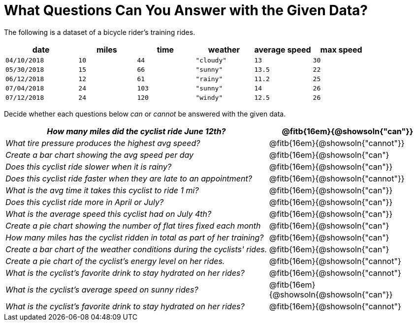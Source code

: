 = What Questions Can You Answer with the Given Data?

The following is a dataset of a bicycle rider's training rides.

[cols="5a,4a,4a,4a,4a,4a",options="header"]
|===
|date 		   |miles |time   |weather	  |average speed|max speed
| `04/10/2018` | `10` | `44`  | `"cloudy"`| `13` 		| `30`
| `05/30/2018` | `15` | `66`  | `"sunny"` | `13.5` 		| `22`
| `06/12/2018` | `12` | `61`  | `"rainy"` | `11.2` 		| `25`
| `07/04/2018` | `24` | `103` | `"sunny"` | `14` 		| `26`
| `07/12/2018` | `24` | `120` | `"windy"` | `12.5` 		| `26`
|===

Decide whether each questions below _can_ or _cannot_ be answered with the given data.
[cols="10a,6a",options="header"]
|===

| _How many miles did the cyclist ride June 12th?_ |@fitb{16em}{@showsoln{"can"}}
| _What tire pressure produces the highest avg speed?_ |@fitb{16em}{@showsoln{"cannot"}}
| _Create a bar chart showing the avg speed per day_ |@fitb{16em}{@showsoln{"can"}
| _Does this cyclist ride slower when it is rainy?_ |@fitb{16em}{@showsoln{"can"}}
| _Does this cyclist ride faster when they are late to an
appointment?_ |@fitb{16em}{@showsoln{"cannot"}}
| _What is the avg time it takes this cyclist to ride 1 mi?_ |@fitb{16em}{@showsoln{"can"}}
| _Does this cyclist ride more in April or July?_ |@fitb{16em}{@showsoln{"can"}}
| _What is the average speed this cyclist had on July 4th?_ |@fitb{16em}{@showsoln{"can"}}
| _Create a pie chart showing the number of flat tires fixed
each month_ |@fitb{16em}{@showsoln{"can"}
| _How many miles has the cyclist ridden in total as part of her training?_ |@fitb{16em}{@showsoln{"can"}
| _Create a bar chart of the weather conditions during the cyclists' rides._|@fitb{16em}{@showsoln{"can"}
| _Create a pie chart of the cyclist's energy level on her rides._|@fitb{16em}{@showsoln{"cannot"}
| _What is the cyclist's favorite drink to stay hydrated on her rides?_|@fitb{16em}{@showsoln{"cannot"}
| _What is the cyclist's average speed on sunny rides?_|@fitb{16em}{@showsoln{@showsoln{"can"}}
| _What is the cyclist's favorite drink to stay hydrated on her rides?_|@fitb{16em}{@showsoln{"cannot"}
|===
